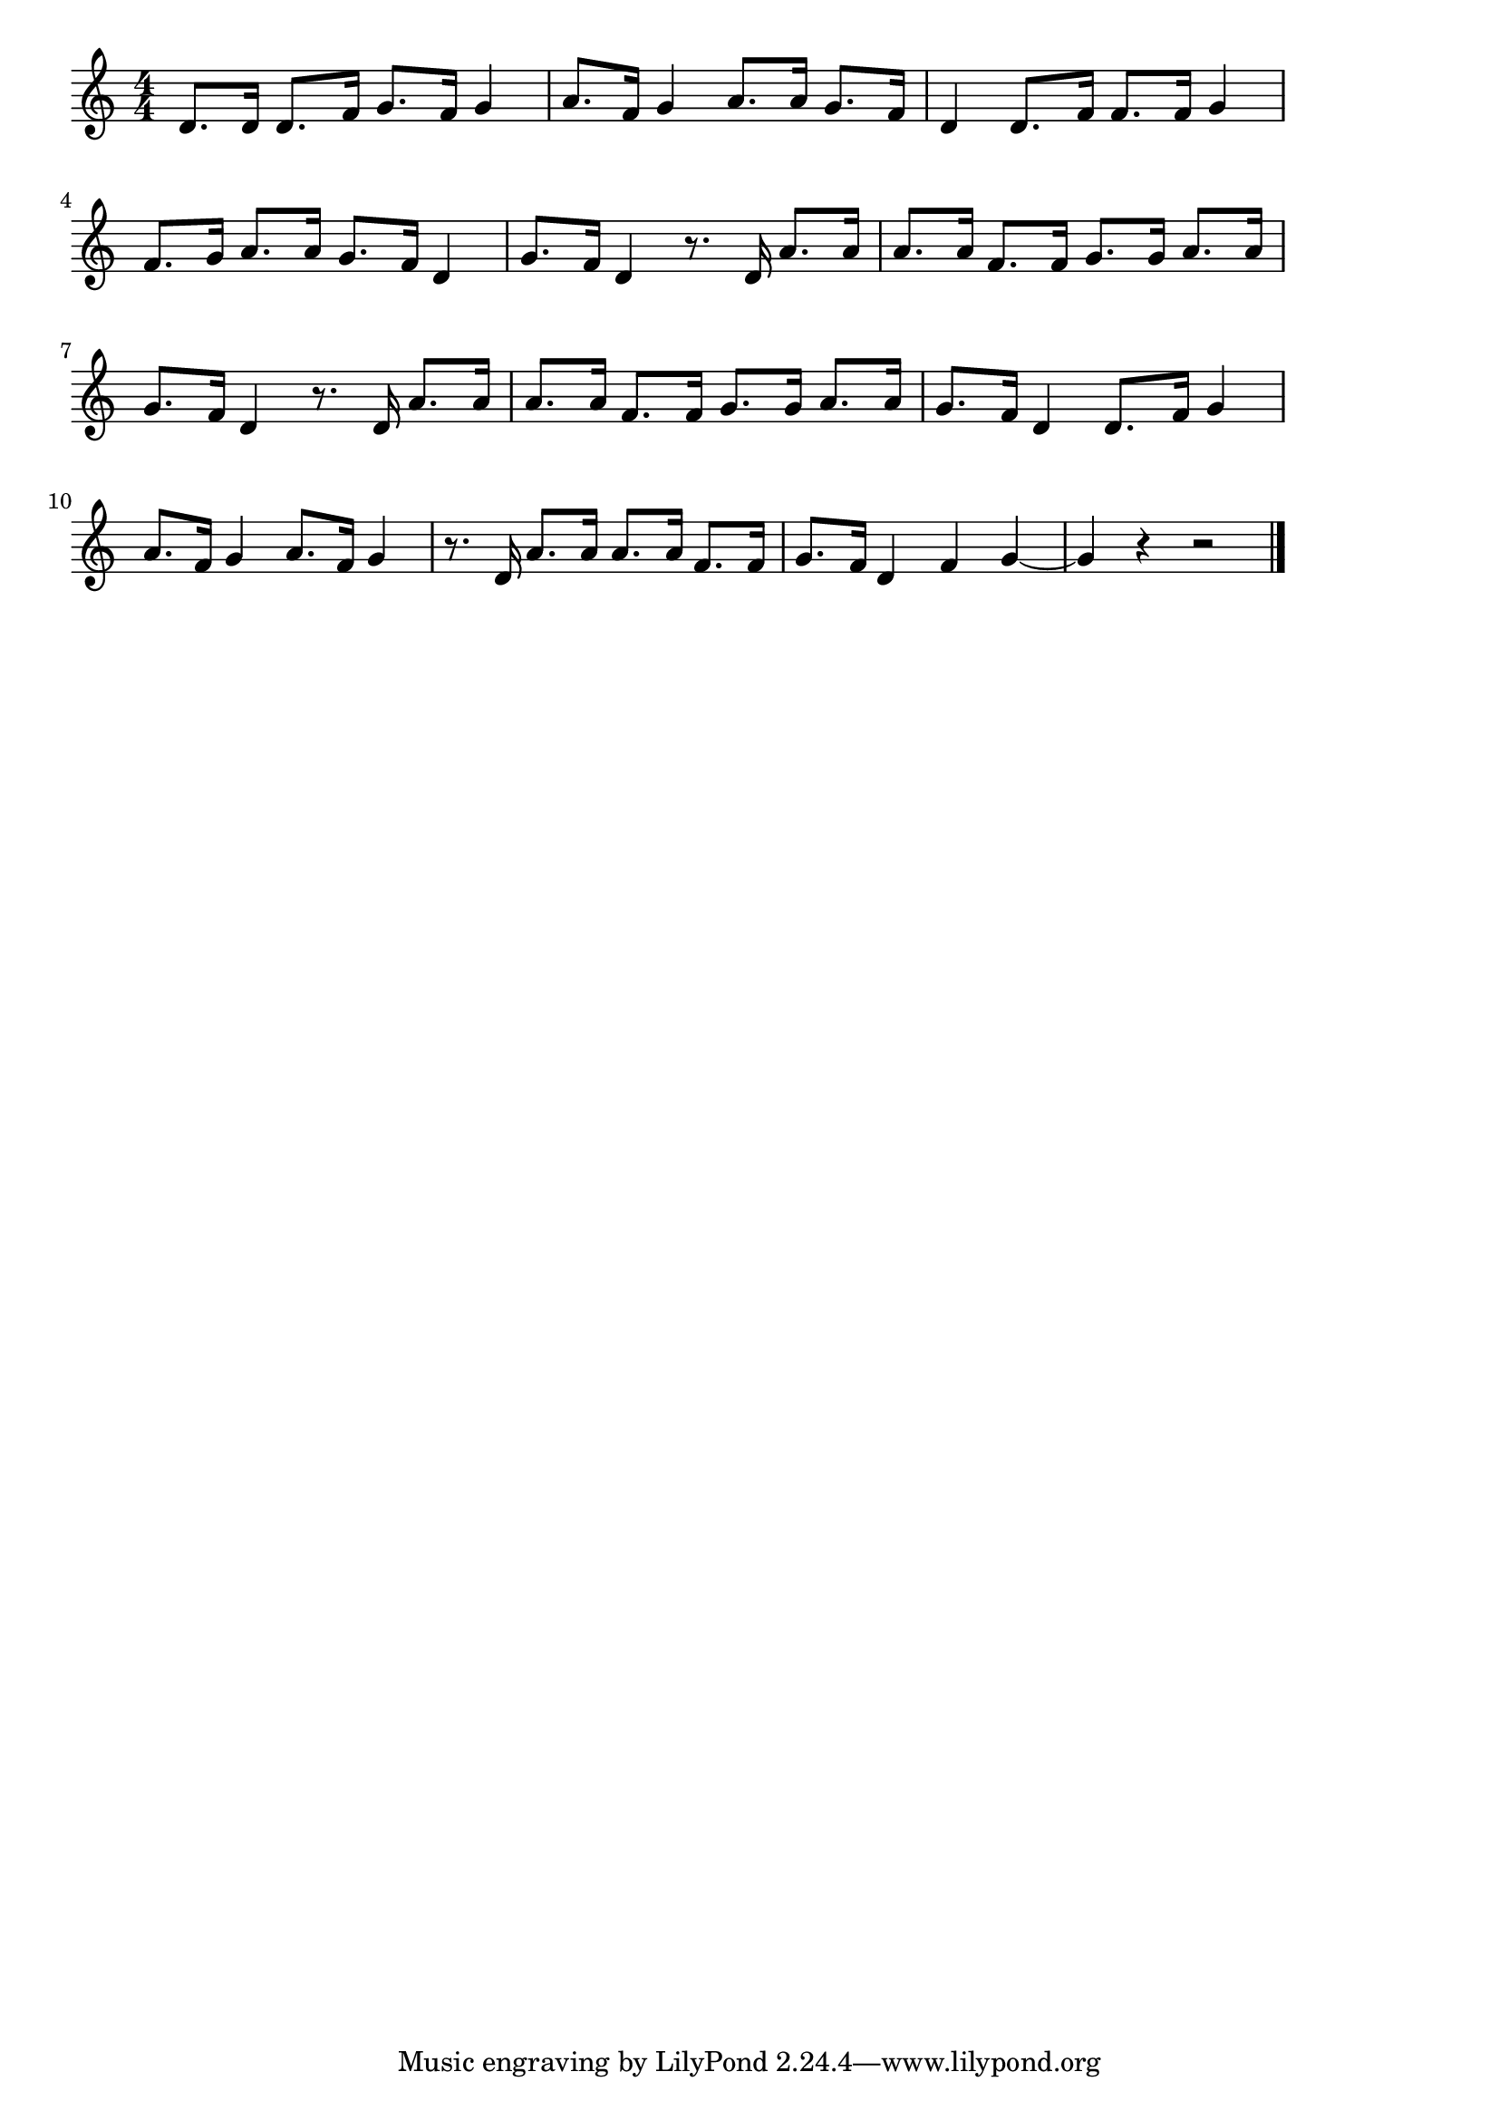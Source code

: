 \version "2.18.2"

% あんたがたどこさ(ひごさひごどこさくまもとさ)

\score {

\layout {
line-width = #170
indent = 0\mm
}

\relative c' {
\key c \major
\time 4/4
\set Score.tempoHideNote = ##t
\tempo 4=120
\numericTimeSignature

d8. d16 d8. f16 g8. f16 g4 | 
a8. f16 g4 a8. a16 g8. f16 | 
d4 d8. f16 f8. f16 g4 | 
f8. g16 a8. a16 g8. f16 d4 | 
g8. f16 d4 r8. d16 a'8. a16 | 
a8. a16 f8. f16 g8. g16 a8. a16 | 
g8. f16 d4 r8. d16 a'8. a16 | 
a8. a16 f8. f16 g8. g16 a8. a16 | 
g8. f16 d4 d8. f16 g4 | 
a8. f16 g4  a8. f16 g4 | 
r8. d16 a'8. a16 a8. a16 f8. f16| 
g8. f16 d4 f4 g4 ~ | 
g4 r r2 | 

\bar "|."
}

\midi {}

}